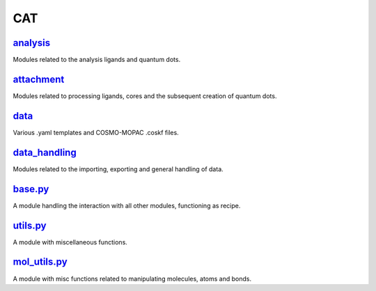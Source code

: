 ###
CAT
###

~~~~~~~~~
analysis_
~~~~~~~~~

Modules related to the analysis ligands and quantum dots.

~~~~~~~~~~~
attachment_
~~~~~~~~~~~

Modules related to processing ligands,
cores and the subsequent creation of quantum dots.

~~~~~
data_
~~~~~

Various .yaml templates and COSMO-MOPAC .coskf files.

~~~~~~~~~~~~~~
data_handling_
~~~~~~~~~~~~~~

Modules related to the importing, exporting and general handling of data.

~~~~~~~~
base.py_
~~~~~~~~

A module handling the interaction with all other modules,
functioning as recipe.

~~~~~~~~~
utils.py_
~~~~~~~~~

A module with miscellaneous functions.

~~~~~~~~~~~~~
mol_utils.py_
~~~~~~~~~~~~~

A module with misc functions related to manipulating molecules,
atoms and bonds.

.. _analysis: https://github.com/BvB93/CAT/tree/master/CAT/analysis
.. _attachment: https://github.com/BvB93/CAT/tree/master/CAT/attachment
.. _data: https://github.com/BvB93/CAT/tree/master/CAT/data
.. _data_handling: https://github.com/BvB93/CAT/tree/master/CAT/data_handling
.. _base.py: https://github.com/BvB93/CAT/tree/master/CAT/base.py
.. _utils.py: https://github.com/BvB93/CAT/tree/master/CAT/utils.py
.. _mol_utils.py: https://github.com/BvB93/CAT/tree/master/CAT/mol_utils.py
